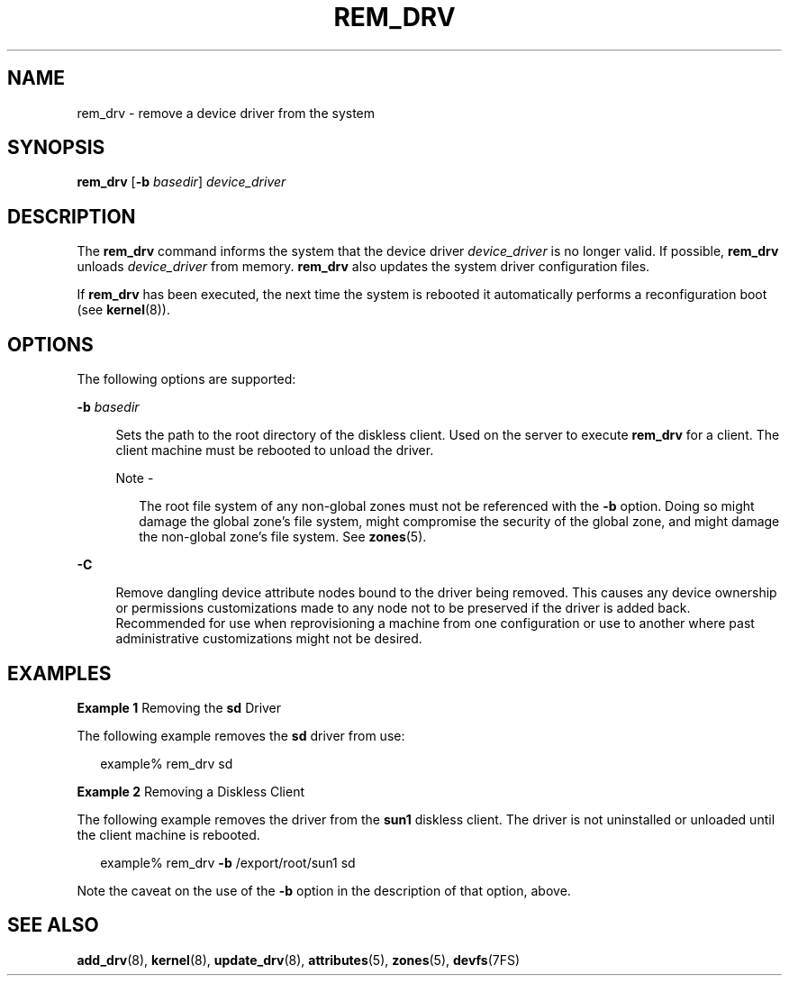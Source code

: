 '\" te
.\" Copyright (c) 2007 Sun Microsystems, Inc. All Rights Reserved.
.\" The contents of this file are subject to the terms of the Common Development and Distribution License (the "License").  You may not use this file except in compliance with the License.
.\" You can obtain a copy of the license at usr/src/OPENSOLARIS.LICENSE or http://www.opensolaris.org/os/licensing.  See the License for the specific language governing permissions and limitations under the License.
.\" When distributing Covered Code, include this CDDL HEADER in each file and include the License file at usr/src/OPENSOLARIS.LICENSE.  If applicable, add the following below this CDDL HEADER, with the fields enclosed by brackets "[]" replaced with your own identifying information: Portions Copyright [yyyy] [name of copyright owner]
.TH REM_DRV 8 "Aug 13, 2007"
.SH NAME
rem_drv \- remove a device driver from the system
.SH SYNOPSIS
.LP
.nf
\fBrem_drv\fR [\fB-b\fR \fIbasedir\fR] \fIdevice_driver\fR
.fi

.SH DESCRIPTION
.sp
.LP
The \fBrem_drv\fR command informs the system that the device driver
\fIdevice_driver\fR is no longer valid. If possible, \fBrem_drv\fR unloads
\fIdevice_driver\fR from memory. \fBrem_drv\fR also updates the system driver
configuration files.
.sp
.LP
If \fBrem_drv\fR has been executed, the next time the system is rebooted it
automatically performs a reconfiguration boot (see \fBkernel\fR(8)).
.SH OPTIONS
.sp
.LP
The following options are supported:
.sp
.ne 2
.na
\fB\fB-b\fR \fIbasedir\fR\fR
.ad
.sp .6
.RS 4n
Sets the path to the root directory of the diskless client. Used on the server
to execute \fBrem_drv\fR for a client. The client machine must be rebooted to
unload the driver.
.LP
Note -
.sp
.RS 2
The root file system of any non-global zones must not be referenced with the
\fB-b\fR option. Doing so might damage the global zone's file system, might
compromise the security of the global zone, and might damage the non-global
zone's file system. See \fBzones\fR(5).
.RE
.RE

.sp
.ne 2
.na
\fB\fB-C\fR\fR
.ad
.sp .6
.RS 4n
Remove dangling device attribute nodes bound to the driver being removed. This
causes any device ownership or permissions customizations made to any node not
to  be preserved if the driver is added back. Recommended for use when
reprovisioning a machine from one configuration or use to another where past
administrative customizations might not be desired.
.RE

.SH EXAMPLES
.LP
\fBExample 1 \fRRemoving the \fBsd\fR Driver
.sp
.LP
The following example removes the \fBsd\fR driver from use:

.sp
.in +2
.nf
example% rem_drv sd
.fi
.in -2
.sp

.LP
\fBExample 2 \fRRemoving a Diskless Client
.sp
.LP
The following example removes the driver from the \fBsun1\fR diskless client.
The driver is not uninstalled or unloaded until the client machine is rebooted.

.sp
.in +2
.nf
example% rem_drv \fB-b\fR /export/root/sun1 sd
.fi
.in -2
.sp

.sp
.LP
Note the caveat on the use of the \fB-b\fR option in the description of that
option, above.

.SH SEE ALSO
.sp
.LP
\fBadd_drv\fR(8), \fBkernel\fR(8), \fBupdate_drv\fR(8), \fBattributes\fR(5),
\fBzones\fR(5), \fBdevfs\fR(7FS)

